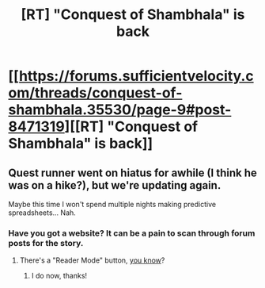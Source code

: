 #+TITLE: [RT] "Conquest of Shambhala" is back

* [[https://forums.sufficientvelocity.com/threads/conquest-of-shambhala.35530/page-9#post-8471319][[RT] "Conquest of Shambhala" is back]]
:PROPERTIES:
:Author: narfanator
:Score: 6
:DateUnix: 1495085515.0
:DateShort: 2017-May-18
:END:

** Quest runner went on hiatus for awhile (I think he was on a hike?), but we're updating again.

Maybe this time I won't spend multiple nights making predictive spreadsheets... Nah.
:PROPERTIES:
:Author: narfanator
:Score: 2
:DateUnix: 1495085557.0
:DateShort: 2017-May-18
:END:

*** Have you got a website? It can be a pain to scan through forum posts for the story.
:PROPERTIES:
:Author: Nic_Cage_DM
:Score: 1
:DateUnix: 1495293536.0
:DateShort: 2017-May-20
:END:

**** There's a "Reader Mode" button, [[https://forums.sufficientvelocity.com/threads/conquest-of-shambhala.35530/reader][you know]]?
:PROPERTIES:
:Author: Noumero
:Score: 2
:DateUnix: 1495393411.0
:DateShort: 2017-May-21
:END:

***** I do now, thanks!
:PROPERTIES:
:Author: Nic_Cage_DM
:Score: 1
:DateUnix: 1495439724.0
:DateShort: 2017-May-22
:END:
